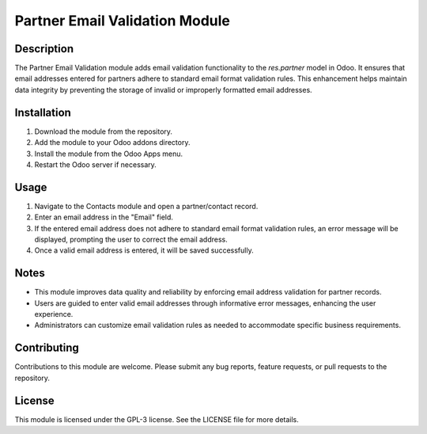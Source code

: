 Partner Email Validation Module
===============================

Description
-----------

The Partner Email Validation module adds email validation functionality to the *res.partner* model in Odoo. It ensures that email addresses entered for partners adhere to standard email format validation rules. This enhancement helps maintain data integrity by preventing the storage of invalid or improperly formatted email addresses.

Installation
------------

1. Download the module from the repository.
2. Add the module to your Odoo addons directory.
3. Install the module from the Odoo Apps menu.
4. Restart the Odoo server if necessary.

Usage
-----

1. Navigate to the Contacts module and open a partner/contact record.
2. Enter an email address in the "Email" field.
3. If the entered email address does not adhere to standard email format validation rules, an error message will be displayed, prompting the user to correct the email address.
4. Once a valid email address is entered, it will be saved successfully.

Notes
-----

- This module improves data quality and reliability by enforcing email address validation for partner records.
- Users are guided to enter valid email addresses through informative error messages, enhancing the user experience.
- Administrators can customize email validation rules as needed to accommodate specific business requirements.

Contributing
------------

Contributions to this module are welcome. Please submit any bug reports, feature requests, or pull requests to the repository.

License
-------

This module is licensed under the GPL-3 license. See the LICENSE file for more details.
